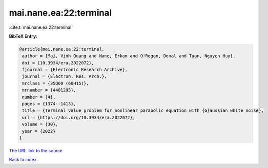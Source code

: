 mai.nane.ea:22:terminal
=======================

:cite:t:`mai.nane.ea:22:terminal`

**BibTeX Entry:**

.. code-block:: bibtex

   @article{mai.nane.ea:22:terminal,
    author = {Mai, Vinh Quang and Nane, Erkan and O'Regan, Donal and Tuan, Nguyen Huy},
    doi = {10.3934/era.2022072},
    fjournal = {Electronic Research Archive},
    journal = {Electron. Res. Arch.},
    mrclass = {35Q60 (60H15)},
    mrnumber = {4401203},
    number = {4},
    pages = {1374--1413},
    title = {Terminal value problem for nonlinear parabolic equation with {G}aussian white noise},
    url = {https://doi.org/10.3934/era.2022072},
    volume = {30},
    year = {2022}
   }
`The URL link to the source <ttps://doi.org/10.3934/era.2022072}>`_


`Back to index <../By-Cite-Keys.html>`_
